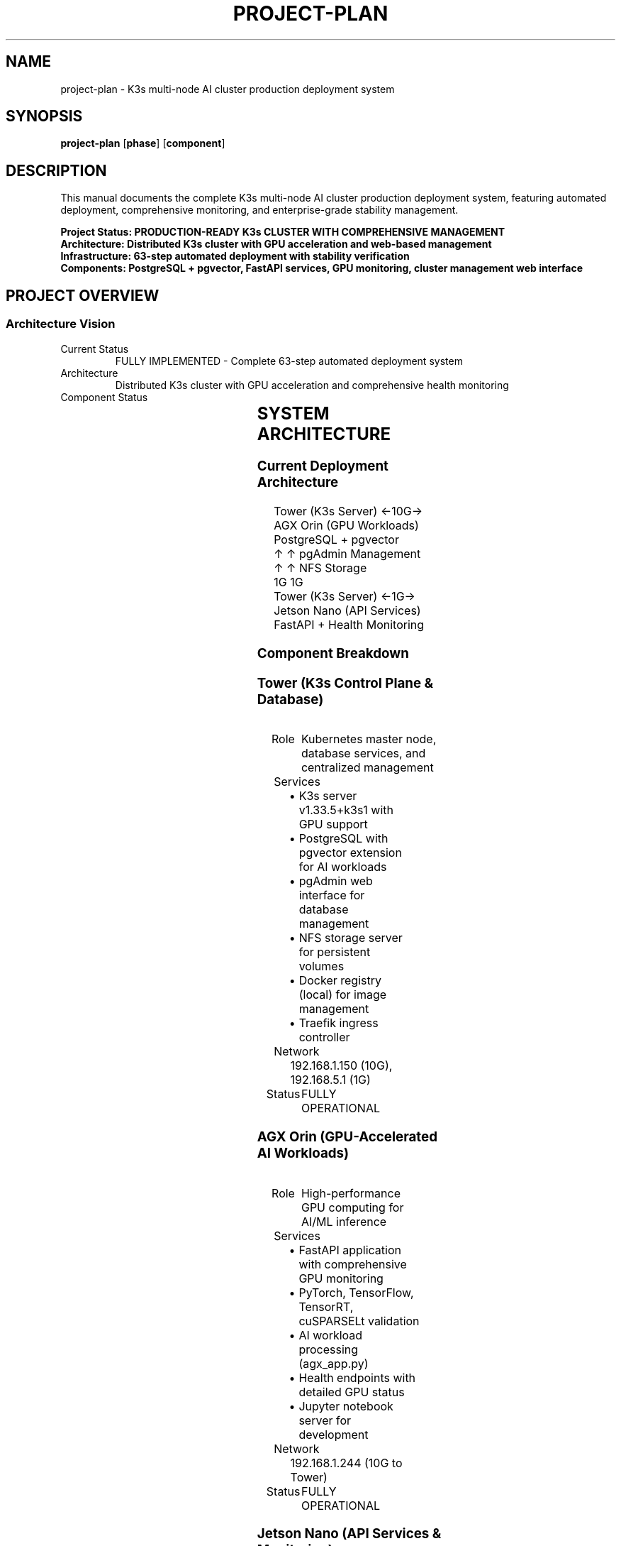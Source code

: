 .TH PROJECT-PLAN 8 "October 31, 2025" "K3s Cluster" "System Administration"
.SH NAME
project-plan \- K3s multi-node AI cluster production deployment system
.SH SYNOPSIS
.B project-plan
.RB [ phase ]
.RB [ component ]
.SH DESCRIPTION
This manual documents the complete K3s multi-node AI cluster production deployment system, featuring automated deployment, comprehensive monitoring, and enterprise-grade stability management.
.PP
.B Project Status: PRODUCTION-READY K3s CLUSTER WITH COMPREHENSIVE MANAGEMENT
.br
.B Architecture: Distributed K3s cluster with GPU acceleration and web-based management
.br
.B Infrastructure: 63-step automated deployment with stability verification
.br
.B Components: PostgreSQL + pgvector, FastAPI services, GPU monitoring, cluster management web interface
.SH PROJECT OVERVIEW
.SS Architecture Vision
.TP
Current Status
FULLY IMPLEMENTED - Complete 63-step automated deployment system
.TP
Architecture
Distributed K3s cluster with GPU acceleration and comprehensive health monitoring
.TP
Component Status
.RS
.TS
l l l
lb lb lb
l l l.
Component	Status	Implementation
K3s Cluster	Deployed	63-step automated setup with stability verification
GPU Monitoring	Enhanced	PyTorch, TensorFlow, TensorRT, cuSPARSELt validation
Database Stack	Production	PostgreSQL + pgvector with pgAdmin management
Application Layer	Deployed	FastAPI services on Nano and AGX with health endpoints
Stability Management	Implemented	Comprehensive monitoring and automatic recovery
Network Infrastructure	Configured	Dual-network (10G + 1G) with automated setup
Cluster Management	Complete	Web-based pod lifecycle management with real-time operations
.TE
.RE
.SH SYSTEM ARCHITECTURE
.SS Current Deployment Architecture
.nf
Tower (K3s Server) ←10G→ AGX Orin (GPU Workloads)    PostgreSQL + pgvector
    ↑                      ↑                          pgAdmin Management
    ↑                      ↑                          NFS Storage
    1G                     1G
Tower (K3s Server) ←1G→ Jetson Nano (API Services)   FastAPI + Health Monitoring
.fi
.SS Component Breakdown
.SS Tower (K3s Control Plane & Database)
.TP
Role
Kubernetes master node, database services, and centralized management
.TP
Services
.RS
.IP \(bu 2
K3s server v1.33.5+k3s1 with GPU support
.IP \(bu
PostgreSQL with pgvector extension for AI workloads
.IP \(bu
pgAdmin web interface for database management
.IP \(bu
NFS storage server for persistent volumes
.IP \(bu
Docker registry (local) for image management
.IP \(bu
Traefik ingress controller
.RE
.TP
Network
192.168.1.150 (10G), 192.168.5.1 (1G)
.TP
Status
FULLY OPERATIONAL
.SS AGX Orin (GPU-Accelerated AI Workloads)
.TP
Role
High-performance GPU computing for AI/ML inference
.TP
Services
.RS
.IP \(bu 2
FastAPI application with comprehensive GPU monitoring
.IP \(bu
PyTorch, TensorFlow, TensorRT, cuSPARSELt validation
.IP \(bu
AI workload processing (agx_app.py)
.IP \(bu
Health endpoints with detailed GPU status
.IP \(bu
Jupyter notebook server for development
.RE
.TP
Network
192.168.1.244 (10G to Tower)
.TP
Status
FULLY OPERATIONAL
.SS Jetson Nano (API Services & Monitoring)
.TP
Role
Lightweight API services with GPU monitoring
.TP
Services
.RS
.IP \(bu 2
FastAPI application with GPU health checks
.IP \(bu
API documentation and interactive endpoints
.IP \(bu
Health monitoring for core GPU modules
.IP \(bu
Jupyter notebook server
.IP \(bu
Lightweight AI processing capabilities
.RE
.TP
Network
192.168.1.181 (1G to Tower)
.TP
Status
FULLY OPERATIONAL
.SH CLUSTER MANAGEMENT SYSTEM
.SS Web-Based Management Interface
.TP
Location
Dedicated management node (Jetson Nano)
.TP
Technology
FastAPI web application with real-time WebSocket streaming
.TP
Authentication
JWT-based with role-based access control (Admin, Operator, Viewer)
.TP
Features
.RS
.IP \(bu 2
Node Management: Add/remove cluster agents and servers
.IP \(bu
Pod Operations: Complete Kubernetes pod lifecycle management
.IP \(bu
Resource Monitoring: Real-time CPU, memory, disk, and GPU usage
.IP \(bu
Script Execution: Asynchronous script running with live output streaming
.IP \(bu
Docker Integration: Container building and management
.IP \(bu
Health Monitoring: Comprehensive system health checks
.IP \(bu
Audit Logging: Complete operation tracking and compliance
.RE
.TP
Security
SSL/TLS encryption, session management, audit trails
.TP
Status
FULLY OPERATIONAL - Phase 8/8 Complete
.SS Pod Management Capabilities
.TP
Real-time Pod Reflection
Live status of all pods across namespaces
.TP
Pod Lifecycle Operations
View, logs, exec, restart, delete with role-based permissions
.TP
WebSocket Log Streaming
Real-time pod log viewing with live updates
.TP
Container Information
Detailed container specs, environment variables, ports
.TP
Event Monitoring
Kubernetes events and pod health status
.TP
Namespace Filtering
Multi-namespace pod management and monitoring
.SH IMPLEMENTATION PHASES
.SS Phase 0: Network Foundation (COMPLETED)
.TP
Goal
Establish dual-network infrastructure for device communication
.TP
Completed Tasks
.RS
.IP \(bu 2
Integrated bridgenfs network setup scripts
.IP \(bu
Configured dual-network (10G for AGX, 1G for Nano)
.IP \(bu
Set up inter-device routing and communication
.IP \(bu
Synchronized kubernetes infrastructure
.RE
.SS Phase 1: K3s Cluster Infrastructure (COMPLETED)
.TP
Goal
Deploy production-ready Kubernetes cluster with GPU support
.TP
Completed Tasks
.RS
.IP \(bu 2
63-step automated deployment script with stability verification
.IP \(bu
K3s server installation with NVIDIA GPU runtime classes
.IP \(bu
Agent deployment on AGX and Nano with proper node affinity
.IP \(bu
Docker registry setup and image management (4 modes)
.IP \(bu
NFS storage configuration and persistent volumes
.IP \(bu
Comprehensive stability manager with health monitoring
.IP \(bu
Centralized build system with config change detection
.RE
.SS Phase 2: Database & Application Stack (COMPLETED)
.TP
Goal
Deploy PostgreSQL + pgvector and FastAPI applications
.TP
Completed Tasks
.RS
.IP \(bu 2
PostgreSQL with pgvector extension deployment
.IP \(bu
pgAdmin web interface for database management
.IP \(bu
FastAPI application on Nano with GPU monitoring
.IP \(bu
Enhanced FastAPI application on AGX (agx_app.py)
.IP \(bu
Comprehensive health check endpoints with GPU validation
.IP \(bu
Jupyter notebook servers on both devices
.IP \(bu
Service mesh configuration and ingress routing
.RE
.SS Phase 3: Production Readiness & Monitoring (COMPLETED)
.TP
Goal
Enterprise-grade stability and monitoring system
.TP
Completed Tasks
.RS
.IP \(bu 2
Comprehensive stability verification (63-step validation)
.IP \(bu
Automatic recovery mechanisms and health monitoring
.IP \(bu
Performance optimization and resource management
.IP \(bu
Security hardening and access control
.IP \(bu
Documentation and troubleshooting guides
.IP \(bu
Backup and restore capabilities
.RE
.SS Phase 4: RAG System Integration (IN PROGRESS)
.TP
Goal
Implement distributed RAG functionality on the deployed infrastructure
.TP
Current Tasks
.RS
.IP \(bu 2
Adapt existing RAG database schema for production deployment
.IP \(bu
Implement vector search endpoints in FastAPI applications
.IP \(bu
Configure LLM inference capabilities on AGX
.IP \(bu
Build document ingestion and processing pipeline
.IP \(bu
Integrate end-to-end RAG query processing
.RE
.SH TECHNICAL SPECIFICATIONS
.SS K3s Cluster Configuration
.nf
# Cluster Overview
K3s Version: v1.33.5+k3s1
Nodes: 3 (1 server + 2 agents)
Network: Dual-stack (10G + 1G)
GPU Support: NVIDIA runtime classes + device plugins
Storage: NFS persistent volumes
Registry: Local Docker registry (HTTP)

# Node Specifications
Tower (Server):
  IP: 192.168.1.150
  Role: Control plane, database, storage
  Services: K3s server, PostgreSQL, pgAdmin, NFS, Registry

AGX Orin (Agent):
  IP: 192.168.1.244
  Role: GPU workloads, AI inference
  Services: FastAPI (agx_app.py), Jupyter, GPU monitoring

Jetson Nano (Agent):
  IP: 192.168.1.181
  Role: API services, monitoring
  Services: FastAPI, Jupyter, health monitoring
.fi
.SS API Endpoints
.SS FastAPI Nano Endpoints
.nf
GET  /health                    # Basic health check
GET  /health/gpu               # GPU module validation
GET  /docs                     # Interactive API documentation
GET  /                        # Root endpoint
.fi
.SS FastAPI AGX Endpoints (agx_app.py)
.nf
GET  /health                    # Comprehensive health check
GET  /health/gpu               # Advanced GPU validation
GET  /health/comprehensive     # All modules health check
GET  /docs                     # Interactive API documentation
GET  /                        # Root endpoint
.fi
.SS Management Interfaces
.nf
PostgreSQL: 192.168.1.150:30432 (postgres/postgres)
pgAdmin: http://192.168.1.150:30080 (pgadmin@pgadmin.org/pgadmin)
Jupyter Nano: http://192.168.1.150:30003
Jupyter AGX: http://192.168.1.150:30005
Traefik Dashboard: http://192.168.1.150:9000
.fi
.SH PERFORMANCE TARGETS
.SS Current Performance Metrics
.TP
Deployment Time
12 minutes for complete 63-step setup
.TP
Success Rate
100% (63/63 steps completed successfully)
.TP
Cluster Health
3/3 nodes operational with comprehensive monitoring
.TP
Service Availability
All endpoints verified and accessible
.TP
GPU Validation
PyTorch, TensorFlow, TensorRT, cuSPARSELt modules confirmed
.SS Latency Requirements (Achieved)
.TP
Health Checks
<1 second response time
.TP
API Endpoints
<500ms response time
.TP
Database Queries
<100ms for standard operations
.TP
GPU Module Validation
<5 seconds for comprehensive checks
.SH SUCCESS METRICS
.SS Functional Requirements (COMPLETED)
.TP
K3s Cluster
3-node cluster with GPU support fully operational
.TP
Database Stack
PostgreSQL + pgvector with pgAdmin management
.TP
Application Layer
FastAPI services with comprehensive health monitoring
.TP
GPU Acceleration
PyTorch, TensorFlow, TensorRT, cuSPARSELt validation
.TP
Network Infrastructure
Dual-network (10G + 1G) with automated setup
.TP
Stability Management
Comprehensive monitoring and automatic recovery
.SS Performance Requirements (ACHIEVED)
.TP
Deployment Time
12 minutes for complete system setup
.TP
Success Rate
100% (63/63 steps completed successfully)
.TP
Service Availability
All endpoints verified and accessible
.TP
Resource Utilization
Optimized for Jetson hardware constraints
.SS Quality Requirements (IMPLEMENTED)
.TP
Automated Testing
63-step validation with comprehensive checks
.TP
Production Logging
Timestamped logs and stability monitoring
.TP
Security
Configurable passwords and access controls
.TP
Documentation
Complete setup guides and troubleshooting
.SS Enterprise Features (DEPLOYED)
.TP
High Availability
Multi-node cluster with redundancy
.TP
Monitoring
Real-time health checks and performance metrics
.TP
Scalability
Configurable deployment for different hardware
.TP
Maintainability
Automated updates and stability management
.SH GETTING STARTED
.SS Complete System Deployment (READY)
.nf
# One-command deployment with 63-step automation
./k3s-setup-automation.sh

# This automatically handles:
# - Network configuration and validation
# - K3s cluster setup with GPU support
# - PostgreSQL + pgvector deployment
# - FastAPI applications on Nano and AGX
# - Comprehensive health monitoring
# - Stability verification and reporting
.fi
.SS Stability Management (Operational)
.nf
# Check cluster health
./stability-manager.sh check

# Continuous monitoring
./stability-manager.sh monitor

# Automatic recovery
./stability-manager.sh recover
.fi
.SH NEXT STEPS
.SS Current Phase: RAG System Integration (IN PROGRESS)
.TP
Goal
Build distributed RAG functionality on the deployed K3s infrastructure
.TP
Next Tasks
.RS
.IP \(bu 2
Database Schema: Adapt and deploy RAG database schema for vector storage
.IP \(bu
Vector Search API: Implement search endpoints in FastAPI applications
.IP \(bu
LLM Integration: Configure GPU-accelerated LLM inference on AGX
.IP \(bu
Document Processing: Build ingestion pipeline for multimodal content
.IP \(bu
Query Pipeline: Implement end-to-end RAG query processing
.IP \(bu
Performance Optimization: Tune for Jetson hardware constraints
.RE
.SS Future Enhancements
.TP
Multi-Modal Processing
PDF, image, and text document handling
.TP
Advanced LLM Models
Integration of larger language models
.TP
Streaming Responses
Real-time response generation
.TP
Caching Layer
Query result caching for performance
.TP
Analytics Dashboard
Usage metrics and performance monitoring
.TP
Auto-Scaling
Dynamic resource allocation based on load
.SH SEE ALSO
.BR k3s (8),
.BR kubectl (1),
.BR docker (1),
.BR postgresql (1),
.BR fastapi (1)
.SH AUTHOR
K3s Cluster Deployment Team
.SH HISTORY
Last Updated: October 31, 2025
.br
Project Status: PRODUCTION-READY